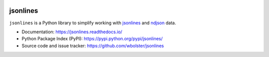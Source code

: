 .. image:: https://travis-ci.org/wbolster/jsonlines.svg?branch=master
   :target: https://travis-ci.org/wbolster/jsonlines

.. image:: https://pepy.tech/badge/jsonlines
   :target: https://pepy.tech/project/jsonlines

.. image:: https://pepy.tech/badge/jsonlines/month
   :target: https://pepy.tech/project/jsonlines

.. image:: https://anaconda.org/anaconda/anaconda/badges/installer/conda.svg
   :target: https://anaconda.org/anaconda/jsonlines

=========
jsonlines
=========

``jsonlines`` is a Python library to simplify working with jsonlines_
and ndjson_ data.

.. _jsonlines: http://jsonlines.org/
.. _ndjson: http://ndjson.org/

* Documentation: https://jsonlines.readthedocs.io/

* Python Package Index (PyPI): https://pypi.python.org/pypi/jsonlines/

* Source code and issue tracker: https://github.com/wbolster/jsonlines

